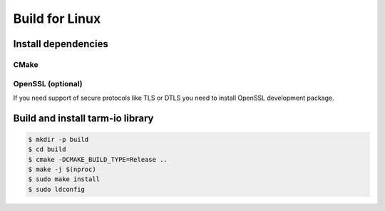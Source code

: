 .. meta::
   :description: Tarm-io build instructions for Linux

Build for Linux
===============

Install dependencies
--------------------

CMake
~~~~~

.. code-block:: bash
   :caption: Ubuntu

   $ sudo apt -y update
   $ sudo apt -y install cmake

.. code-block:: bash
   :caption: CentOS 8

   $ sudo yum install -y cmake

.. code-block:: bash
   :caption: CentOS 7

   # Building from source
   $ sudo yum -y groupinstall "Development Tools"
   $ sudo yum -y install wget
   $ pushd /tmp
   $ wget https://github.com/Kitware/CMake/releases/download/v3.15.6/cmake-3.15.6.tar.gz
   $ tar -xf cmake*
   $ cd cmake*
   $ ./configure --parallel=$(nproc)
   $ make -j $(nporc)
   $ sudo make install
   $ popd

 

OpenSSL (optional)
~~~~~~~~~~~~~~~~~~

If you need support of secure protocols like TLS or DTLS you need to install OpenSSL development package.

.. code-block:: bash
   :caption: Ubuntu

   $ sudo apt -y update
   $ sudo apt -y install libssl-dev

.. code-block:: bash
   :caption: CentOS

   $ sudo yum install libssl-devel

Build and install tarm-io library
---------------------------------

.. code-block:: bash

   $ mkdir -p build
   $ cd build
   $ cmake -DCMAKE_BUILD_TYPE=Release ..
   $ make -j $(nproc)
   $ sudo make install
   $ sudo ldconfig
